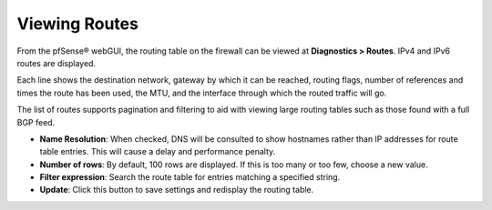 Viewing Routes
==============

From the pfSense® webGUI, the routing table on the firewall can be
viewed at **Diagnostics > Routes**. IPv4 and IPv6 routes are
displayed.

Each line shows the destination network, gateway by which it can be
reached, routing flags, number of references and times the route has
been used, the MTU, and the interface through which the routed traffic
will go.

The list of routes supports pagination and filtering to aid with viewing
large routing tables such as those found with a full BGP feed.

-  **Name Resolution**: When checked, DNS will be consulted to show
   hostnames rather than IP addresses for route table entries. This will
   cause a delay and performance penalty.
-  **Number of rows**: By default, 100 rows are displayed. If this is
   too many or too few, choose a new value.
-  **Filter expression**: Search the route table for entries matching a
   specified string.
-  **Update**: Click this button to save settings and redisplay the
   routing table.

.. seealso:: :doc:`/routing/list-of-routing-table-flags`
